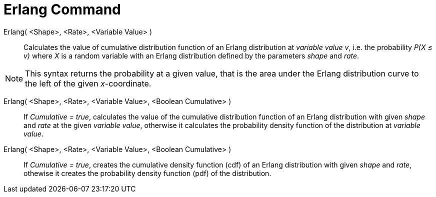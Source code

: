 = Erlang Command
:page-en: commands/Erlang
ifdef::env-github[:imagesdir: /en/modules/ROOT/assets/images]

Erlang( <Shape>, <Rate>, <Variable Value> )::
  Calculates the value of cumulative distribution function of an Erlang distribution at _variable value v_, i.e. the
  probability _P(X ≤ v)_ where _X_ is a random variable with an Erlang distribution defined by the parameters _shape_ and _rate_.

[NOTE]
====

This syntax returns the probability at a given value, that is the area under the Erlang distribution curve to the left of the given _x_-coordinate.

====

Erlang( <Shape>, <Rate>, <Variable Value>, <Boolean Cumulative> )::
  If _Cumulative = true_, calculates the value of the cumulative distribution function of an Erlang distribution with given _shape_ and _rate_ at the given _variable value_, otherwise it calculates the probability density function of the distribution at _variable value_.

Erlang( <Shape>, <Rate>, <Variable Value>, <Boolean Cumulative> )::
  If _Cumulative = true_, creates the cumulative density function (cdf) of an Erlang distribution with given _shape_ and _rate_, othewise it creates the probability density function (pdf) of the distribution.



